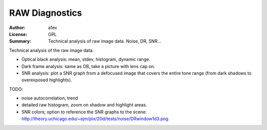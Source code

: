 RAW Diagnostics
===============

:Author: a1ex
:License: GPL
:Summary: Technical analysis of raw image data. Noise, DR, SNR...

Technical analysis of the raw image data:

* Optical black analysis: mean, stdev, histogram, dynamic range.
* Dark frame analysis: same as OB, take a picture with lens cap on.
* SNR analysis: plot a SNR graph from a defocused image that covers 
  the entire tone range (from dark shadows to overexposed highlights).

TODO:

* noise autocorrelation, trend
* detailed raw histogram, zoom on shadow and highlight areas.
* SNR colors; option to reference the SNR graphs to the scene:
  http://theory.uchicago.edu/~ejm/pix/20d/tests/noise/DRwindow1d3.png
